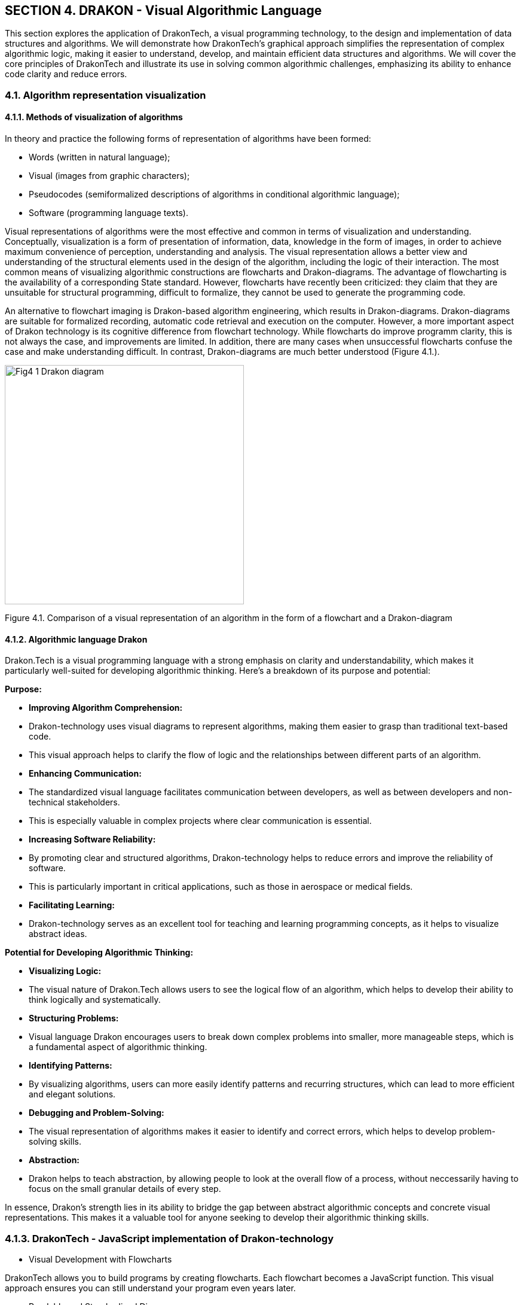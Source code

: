 :imagesdir: docs-src/modules/section-4/assets/images
[.text-justify]
:figure-caption!:

== SECTION 4. DRAKON - Visual Algorithmic Language 

[Abstract]
This section explores the application of DrakonTech, a visual programming technology, to the design and implementation of data structures and algorithms. We will demonstrate how DrakonTech's graphical approach simplifies the representation of complex algorithmic logic, making it easier to understand, develop, and maintain efficient data structures and algorithms. We will cover the core principles of DrakonTech and illustrate its use in solving common algorithmic challenges, emphasizing its ability to enhance code clarity and reduce errors.

=== 4.1. Algorithm representation visualization

==== 4.1.1. Methods of visualization of algorithms

In theory and practice the following forms of representation of algorithms have been formed: 

•	Words (written in natural language);
•	Visual (images from graphic characters);
•	Pseudocodes (semiformalized descriptions of algorithms in conditional algorithmic language);
•	Software (programming language texts).

Visual representations of algorithms were the most effective and common in terms of visualization and understanding. Conceptually, visualization is a form of presentation of information, data, knowledge in the form of images, in order to achieve maximum convenience of perception, understanding and analysis. The visual representation allows a better view and understanding of the structural elements used in the design of the algorithm, including the logic of their interaction. The most common means of visualizing algorithmic constructions are flowcharts and Drakon-diagrams. The advantage of flowcharting is the availability of a corresponding State standard. However, flowcharts have recently been criticized: they claim that they are unsuitable for structural programming, difficult to formalize, they cannot be used to generate the programming code.

An alternative to flowchart imaging is Drakon-based algorithm engineering, which results in Drakon-diagrams. Drakon-diagrams are suitable for formalized recording, automatic code retrieval and execution on the computer. However, a more important aspect of Drakon technology is its cognitive difference from flowchart technology. While flowcharts do improve programm clarity, this is not always the case, and improvements are limited. In addition, there are many cases when unsuccessful flowcharts confuse the case and make understanding difficult. In contrast, Drakon-diagrams are much better understood (Figure 4.1.).

image::{imagesdir}/Fig4_1_Drakon-diagram.jpg[width=400]

[.text-center]
Figure 4.1.  Comparison of a visual representation of an algorithm in the form of a flowchart and a Drakon-diagram 

==== 4.1.2. Algorithmic language Drakon

Drakon.Tech is a visual programming language with a strong emphasis on clarity and understandability, which makes it particularly well-suited for developing algorithmic thinking. Here's a breakdown of its purpose and potential:

**Purpose:**

* **Improving Algorithm Comprehension:**
    * Drakon-technology uses visual diagrams to represent algorithms, making them easier to grasp than traditional text-based code.
    * This visual approach helps to clarify the flow of logic and the relationships between different parts of an algorithm.
* **Enhancing Communication:**
    * The standardized visual language facilitates communication between developers, as well as between developers and non-technical stakeholders.
    * This is especially valuable in complex projects where clear communication is essential.
* **Increasing Software Reliability:**
    * By promoting clear and structured algorithms, Drakon-technology helps to reduce errors and improve the reliability of software.
    * This is particularly important in critical applications, such as those in aerospace or medical fields.
* **Facilitating Learning:**
    * Drakon-technology serves as an excellent tool for teaching and learning programming concepts, as it helps to visualize abstract ideas.

**Potential for Developing Algorithmic Thinking:**

* **Visualizing Logic:**
    * The visual nature of Drakon.Tech allows users to see the logical flow of an algorithm, which helps to develop their ability to think logically and systematically.
* **Structuring Problems:**
    * Visual language Drakon encourages users to break down complex problems into smaller, more manageable steps, which is a fundamental aspect of algorithmic thinking.
* **Identifying Patterns:**
    * By visualizing algorithms, users can more easily identify patterns and recurring structures, which can lead to more efficient and elegant solutions.
* **Debugging and Problem-Solving:**
    * The visual representation of algorithms makes it easier to identify and correct errors, which helps to develop problem-solving skills.
* **Abstraction:**
    * Drakon helps to teach abstraction, by allowing people to look at the overall flow of a process, without neccessarily having to focus on the small granular details of every step.

In essence, Drakon's strength lies in its ability to bridge the gap between abstract algorithmic concepts and concrete visual representations. This makes it a valuable tool for anyone seeking to develop their algorithmic thinking skills.

=== 4.1.3. DrakonTech - JavaScript implementation of Drakon-technology 

    •   Visual Development with Flowcharts

DrakonTech allows you to build programs by creating flowcharts. Each flowchart becomes a JavaScript function. This visual approach ensures you can still understand your program even years later.

    • Readable and Standardized Diagrams

Drakon flowcharts are based on a strict aerospace-industry standard that ensures your diagrams are clean, consistent, and free of visual noise. You don’t need to know the standard—DrakonTech automatically ensures your diagrams adhere to it.

    • Intuitive and Efficient Editing

Forget traditional, cumbersome diagramming software. With DrakonTech, creating and modifying flowcharts is quick and easy. A few clicks are all it takes to build even the most advanced algorithms.

    • Advanced Features for Modern Development

DrakonTech’s code generator supports:

• modules;

• functions;

• object-oriented programming;

• finite automata (finite-state machines);

• backward chaining.


== 4.2. Interface of Drakon.Tech 
 
 Interface of Drakon.Tech is designed with a focus on visual clarity and ease of use. Here's a general overview (Figure 4.2.): 

image::{imagesdir}/Fig4_2_InterfaceDrakonTech.jpg[width=600,height=300,align=center]
[.text-center]
Figure 4.2. DrakonTech Interface

=== 4.2.1. Core Principles:

*Visual Flow:*

The primary focus is on a graphical workspace where users construct algorithms using visual icons and connecting lines. This emphasizes the flow of control and data.   

*Simplified Icons:*

Drakon uses a limited set of standardized icons, each representing a specific action or decision. This keeps the diagrams clean and easy to interpret.

*Structured Layout:*

The language enforces a structured layout, which helps to maintain consistency and readability. This is a key feature that distinguishes Drakon from free-form flowcharting tools.   

=== 4.2.2. Typical Interface Elements:

*Canvas/Workspace:*

This is the central area where users create and edit Drakon diagrams.
Users can drag and drop icons, connect them with lines, and add text labels.

*Icon Palette/Toolbar:*
This provides access to the various Drakon icons, such as:
• Start and End points.
• Action boxes.
• Decision diamonds.
• Loop structures.

*Properties/Inspector Panel:*

This panel allows users to modify the properties of selected icons, such as:
• Text labels.
• Conditions for decision points.
• Data values.

*Code Generation/Output Panel:*
In Drakon.Tech, which is designed for code generation, this area displays the generated code in the target programming language (e.g., JavaScript).

*Navigation and Zoom Controls:*
These allow users to navigate large diagrams and zoom in or out for detailed editing.

Key Characteristics:

    * Clarity::
        The interface is designed to minimize visual clutter and maximize the clarity of the algorithm.

    * Efficiency::
        The tools and layout are optimized for efficient diagram creation and editing.

    * Standardization::
        The interface adheres to the Drakon language's standards, ensuring consistent and understandable diagrams.

In summary, the Drakon.Tech interface prioritizes visual communication and structured algorithm representation, making it a valuable tool for both programming and conceptual understanding.

== 4.3. Creating a Drakon-diagram

Web application _DrakonTech_ provides for the creation of two types of Drakon-diagrams, the choice of ones is determined by the complexity of the algorithm (Figure4.3.): 


image::{imagesdir}/Fig4_3_primitive.jpg[width=200,height=150,align=center]

[.text-center]
a) Primitive

image::{imagesdir}/Fig4_3_siluet.jpg[width=100%]

[.text-center]
b) Silhuette

[.text-center]
Figure 4.3. Two types of Drakon-diagrams

To create a Drakon-diagram, the user chooses the necessary icons, filling them with the corresponding operators of the JavaScript programming language (Figure 4.4).

image::{imagesdir}/Fig4_4_icons.jpg[width=100%]

[.text-center]
Figure 4.4.  Set of DrakonTech icons

Creating a Drakon-diagram must follow certain rules:
The selected icon is moved by the mouse to the vertical line (skewer -
in terms of Drakon-technology) in the right place. Creating a Drakon-diagram must follow
certain rules:

[arabic]
. Creating a Drakon-diagram begins with a name that should reflect the
purpose of the (function) algorithm and be located at the top.
. The diagram should have only one beginning and one end. The "`end`"
graph is placed at the bottom of the diagram (Figure 4.5):

image::{imagesdir}/Fig4_5_BeginEnd.jpg[width=15%]

[.text-center]
Figure 4.5. Diagram start/end

[arabic, start=3]
. The action flow represented in the diagram should only go from top to
bottom. This approach is more convenient, because in our cultural area
texts are read in this way.
. Avoid turning. The only case where lines have to change direction is
where decisions are made. Turns are needed only when the algorithm
requires making a choice between different actions. If there are no
solutions, you need to go down. In any case, it is necessary to minimize
the number of turns.
. Crossings of lines are absolutely not allowed. All attempts to apply
crossings must be prevented. However, in case of an intersection, the
editor will give an error.
. A top-down action prevents the use of arrows. The only exception is a
loop of type while (Figure 4.6.):

image::{imagesdir}/Fig4_6_While.jpg[width=50%]

[.text-center]
Figure 4.6. While loop type

[arabic, start=7]
. When creating a Drakon-diagram, only straight vertical and horizontal
lines should be used, as straight lines are easier to understand than
curves.
. The distance between icons is set automatically.
. Branching is done only to the right. Branching to the left should be
excluded. Following this rule significantly increases the predictability
and uniformity of charts.
. For convenience, the dragon diagram can be moved around the work area using "_Shift + mouse wheel_" (horizontally) and using the _mouse wheel_ (vertically).

The reader may get the impression that creating Drakon-diagrams is a
very complex process. It should be recalled once again that in the
editor DrakonTech everything is quite simple and clear. The
editor will not allow the violation of the stated rules, which is
checked by the verify option.

=== 4.4. Basic structures of Drakon algorithms

==== 4.4.1. Linear structure

The linear structure of an algorithmic process implements operations
that are performed sequentially in order of writing. A typical example
of such a process is a standard three-step computing scheme:

[loweralpha]
a) Input data; 

b) formula calculation; 

c) output result. 

The graphical representation of the basic element of the linear structure in JavaScript is in the form of simple rectangles (Figure 4.7.).

image::{imagesdir}/Fig4_7_Linear.jpg[width=75%]

[.text-center]
Figure 4.7. Linear structure of Drakon-diagram

==== 4.4.2. Basic structures of branched structure

The branched structure contains at least one condition check, which
ensures the transition to one of the possible solutions. Each option
leads to a common output, that is, the algorithm will continue
regardless of which path is chosen. The branching structure exists in
two main options:

a). The Drakon-snippet of the construction "`if (condition), then
(action) otherwise (action)`", that is, in programming languages is the
statement _if...else_. An example of an _if-else_ construction in a
Drakon-diagram in an algorithm for finding minimum and maximum array
values (Figure 4.8):

image::{imagesdir}/Fig4_8_ifelse.jpg[width=75%]

[.text-center]
Figure 4.8. Diagram-snippet with if-else

b). Drakon-snippet construction «Select»

The values to which the expression in the "`Choose`" graph will be
compared are covered in the "`Option`" graphs. If there is no text in
the extreme right, it means "`all other values`". Below is an example of
how to branch a sorting algorithm (merge sort) (4.9).

image::{imagesdir}/Fig4_9_Select.jpg[width=100%]

[.text-center]
Figure 4.9. Branch selection snippet (Select statement)

==== 4.4.3. Base loop constructions

The loop structure involves repeating the same sequence of actions
repeatedly. The number of repetitions is determined by the input data or
task conditions. Loop structures include, first of all, the construction
"`Loop-For`" (C-style loop, "`Loop for each`", composite constructions
"`Loop-With_Arrow`" ("`Do-Chek loop`") and "`Do-Chek-Do`").

a). "`Loop-For`" consists of three parts. In the first part, the loop
initialization is fixed. In the second one, the loop completion
condition is checked. If true, the body operators of the loop are
executed until the expression becomes false. If it is false, the loop
ends and the control is passed to the next operator. In the third part,
the loop parameter increases. The snippet of the Drakon-diagram with the
"Loop-For" design has the appearance (Figure 4.10):

image::{imagesdir}/Fig4_10_forCycle.jpg[width=75%]

[.text-center]
Figure 4.10. Drakon-construction "`Loop-For`"

b). Loop "`foreach`" executes the operator or block of operators for
each array element or data list (4.11):

image::{imagesdir}/Fig4_11_foreach.jpg[width=100%]

[.text-center]
Figure 4.11. Drakon-construction "`Loop for each`"

c). Example of composite construction "`Loop With Arrow`" (Figure 4.12).

image::{imagesdir}/Fig4_12_While.jpg[width=100%]

[.text-center]
Figure. 4.12. Drakon-construction "`Do-Chek loop`"

=== 4.5. From Drakon-diagram to program code

Each Drakon-diagram corresponds to the program module. Figure 4.19 shows
the structure of the array sorting algorithm consisting of a series of
separate modules (Drakon-diagrams) and the main Drakon-diagram
containing the main program’s main Golang design:

Let's create the Drakon-diagram using the example of a program for determining the digital root. The digital root of a non-negative integer is the single-digit value obtained by repeatedly summing the digits of the number. This process continues until the result is a single digit. 

For example, let's take the number 12345.
The first sum = 1 + 2 + 3 + 4 + 5 = 15
The fsecond sum = 1 + 5 = 6
Therefore, the digital root of 12345 is 6.

To solve the problem of finding the digital root of an integer, we will create four Drakon- diagrams: _module, main, digRoot and sumDigits_ (Figure 4.13.). 

image::{imagesdir}/Fig4_13_fourFunctions.jpg[width=75%]

[.text-center]
Figure 4.13. _module, main, digRoot and sumDigits_

The function _module_ contains a call to the _main()_ function. The _main()_ function contains a call to the _digroot_ function with an integer specified (Figure 4.14.):

image::{imagesdir}/Fig4_14_moduleMain.jpg[width=100%]

[.text-center]
Figure 4.14.Functions _module_ and _main_

The purpose of the function _digRoot(n)_ is to organize a call to a function _sumDigits(n)_ that calculates the sum of the digits of a given number. In turn, the _sumDigits(n)_ function splits the string "_12345_" into individual characters, after which the sum of the corresponding integers converted by the _parseInt(digit, 10)_ function is calculated in a loop. (Figure 3.15.).

image::{imagesdir}/Fig4_15_digSum.jpg[width=100%]

[.text-center]
Figure 4.15.Functions _digRoot_ and _sumDigits_

After creating the dragon diagrams, the program code for determining the digital root in the language () is automatically generated by activating the "wrench" icon (Figure 4.16.)

image::{imagesdir}/Fig4_16_wrench.jpg[width=100%]

[.text-center]
Figure 4.16."Wrench icon" for generating code program 

The result of automatic code generation in the language JavaScript:

[source,javascript]
----
main();
function bubble(n) {
    var sum, x;
    sum = 0;
    while (true) {
        if (x < 100) {
            break;
        } else {
            sum = sum + n;
            x = x + 2;
        }
    }
}
function digRoot(n) {
    var sum;
    sum = sumDigits(n);
    if (sum < 10) {
        return sum;
    } else {
        return digRoot(sum);
    }
}
function main() {
    console.log(digRoot(695));
}
function sumDigits(n) {
    var digit, digits, sum;
    sum = 0;
    digits = String(n).split('');
    for (digit of digits) {
        sum += parseInt(digit, 10);
    }
    return sum;
}
----

=== 4.6. Execution of the generated code

The generated code can be opened in one of the integrated development
environments (IDE): Visual Studio Code, VIM, Eclipse, Atom, Sublime Text
and a number of others. This book uses the IDE Visual Studio Code (VSC), the description of
which is not included here.

The execution of the generated program in the VS Code environment is carried out using the commandd: *node* _nameProgram.js_. Node.js is a JavaScript runtime environment that allows you to run JavaScript code outside of the browser. Node.js extends the capabilities of JavaScript, allowing it to create various tools and applications. The installer of _Node.js_ is on the site _nodejs.org_. The generated program is launched via the terminal (Ctrl + `) or View -> Terminal.

Almost as part of the hybrid approach debugging program often have to be
carried out in parallel in two environments: DrakonTech and Visual Studio Code. 
Naturally, in case of graphical syntax errors a Drakon-diagram code generation will not be made.

The debugging process of the generated code is recommended to be carried
out with the help of the appropriate programming environment toolkit.
After debugging is complete, all corrections must be made to the
corresponding graphs in the Drakon-diagram. In any case, it is always
necessary to ensure that the contents of the diagramms correspond to the
 program code in the in the relevant IDE.
